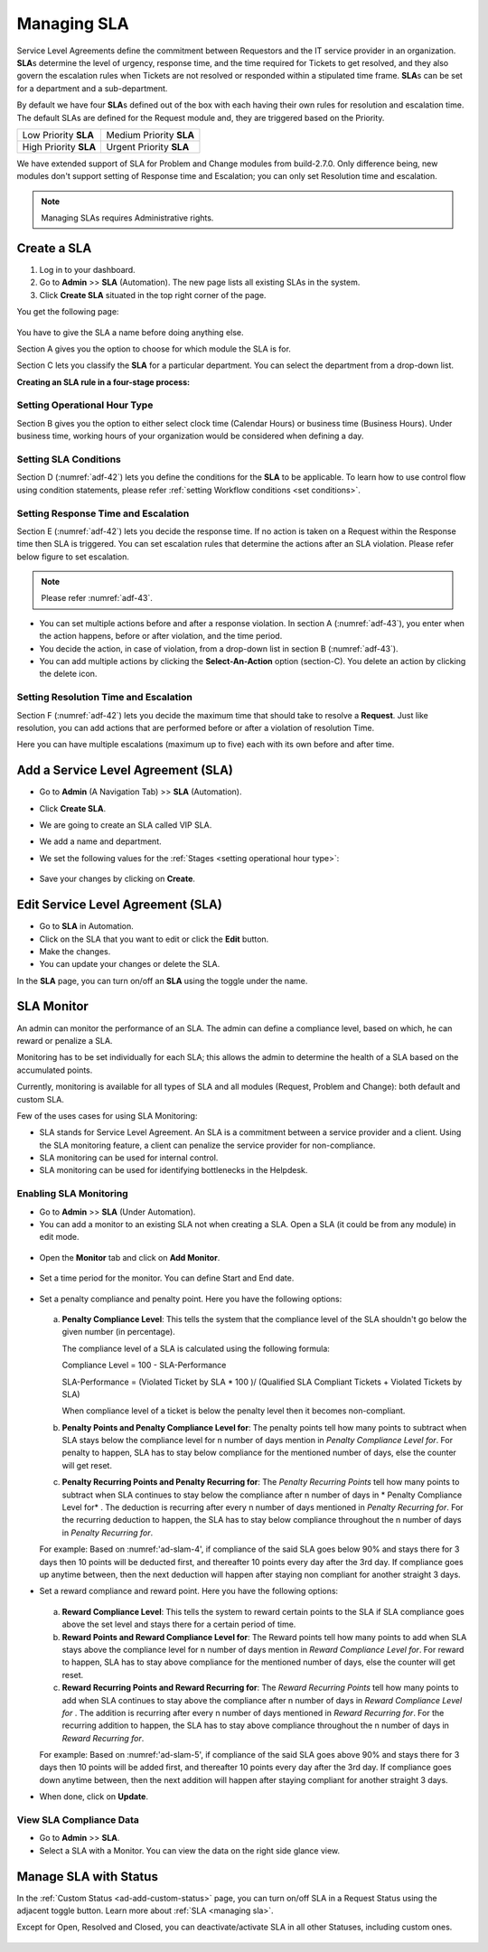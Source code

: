************
Managing SLA
************

Service Level Agreements define the commitment between Requestors and
the IT service provider in an organization. **SLA**\ s determine the
level of urgency, response time, and the time required for Tickets
to get resolved, and they also govern the escalation rules when Tickets
are not resolved or responded within a stipulated time frame. **SLA**\ s
can be set for a department and a sub-department.

By default we have four **SLA**\ s defined out of the box with each
having their own rules for resolution and escalation time. The default SLAs are defined for the Request module and, they are
triggered based on the Priority.

+-----------------------+-------------------------+
| Low Priority **SLA**  | Medium Priority **SLA** |
+-----------------------+-------------------------+
| High Priority **SLA** | Urgent Priority **SLA** |
+-----------------------+-------------------------+

We have extended support of SLA for Problem and Change modules from build-2.7.0. Only difference being, new modules don't 
support setting of Response time and Escalation; you can only set Resolution time and escalation. 

.. note:: Managing SLAs requires Administrative rights.

Create a SLA
============

1. Log in to your dashboard.

2. Go to **Admin** >> **SLA** (Automation). The new page lists all
   existing SLAs in the system.

3. Click **Create SLA** situated in the top right corner of the page.

You get the following page:

.. _adf-42:

.. figure:: https://s3-ap-southeast-1.amazonaws.com/flotomate-resources/admin/AD-42.png
    :align: center
    :alt: figure 42

You have to give the SLA a name before doing anything else.

Section A gives you the option to choose for which module the SLA is for.

Section C lets you classify the **SLA** for a particular department. You
can select the department from a drop-down list.

**Creating an SLA rule in a four-stage process:**

Setting Operational Hour Type
-----------------------------

Section B gives you the option to either select clock time (Calendar
Hours) or business time (Business Hours). Under business time, working
hours of your organization would be considered when defining a day.

Setting SLA Conditions
----------------------

Section D (:numref:`adf-42`) lets you define the conditions for the **SLA** to
be applicable. To learn how to use control flow using condition
statements, please refer :ref:`setting Workflow conditions <set conditions>`.

Setting Response Time and Escalation
------------------------------------

Section E (:numref:`adf-42`) lets you decide the response time. If no action is
taken on a Request within the Response time then SLA is triggered. You
can set escalation rules that determine the actions after an SLA
violation. Please refer below figure to set escalation.

.. _adf-43:

.. figure:: https://s3-ap-southeast-1.amazonaws.com/flotomate-resources/admin/AD-43.png
    :align: center
    :alt: figure 43

.. note:: Please refer :numref:`adf-43`.

-  You can set multiple actions before and after a response violation.
   In section A (:numref:`adf-43`), you enter when the action happens, before
   or after violation, and the time period.

-  You decide the action, in case of violation, from a drop-down list in
   section B (:numref:`adf-43`).

-  You can add multiple actions by clicking the **Select-An-Action**
   option (section-C). You delete an action by clicking the delete icon.

Setting Resolution Time and Escalation
--------------------------------------

Section F (:numref:`adf-42`) lets you decide the maximum time that should take
to resolve a **Request**. Just like resolution, you can add actions that
are performed before or after a violation of resolution Time.

Here you can have multiple escalations (maximum up to five) each with its own before and
after time.

Add a Service Level Agreement (SLA)
===================================

-  Go to **Admin** (A Navigation Tab) >> **SLA** (Automation).

-  Click **Create SLA**.

-  We are going to create an SLA called VIP SLA.

-  We add a name and department.

-  We set the following values for the
   :ref:`Stages <setting operational hour type>`:

    +-----------------------------------+----------------------------------------------------------------------------------------+
    | Values                            | Stage Name                                                                             | 
    +===================================+========================================================================================+
    | Calendar Hours                    | :ref:`Setting Operational Hour Type <setting operational hour type>`                   |                         |
    +-----------------------------------+----------------------------------------------------------------------------------------+
    | VIP Request equals to True        | :ref:`Setting SLA Conditions <setting sla conditions>`                                 |
    +-----------------------------------+----------------------------------------------------------------------------------------+
    | Set assignee to a technician      | :ref:`Setting Response Time and Escalation <setting response time and escalation>`     |    
    | after 10 mins of violation.       |                                                                                        |
    +-----------------------------------+----------------------------------------------------------------------------------------+
    | Set priority to urgent a day      | :ref:`Setting Resolution Time and Escalation <setting resolution time and escalation>` |     
    | before violation.                 |                                                                                        |
    +-----------------------------------+----------------------------------------------------------------------------------------+

.. _adf-44:

.. figure:: https://s3-ap-southeast-1.amazonaws.com/flotomate-resources/admin/sla-monitor/AD-SLAM-1.png
    :align: center
    :alt: figure 44

-  Save your changes by clicking on **Create**.

Edit Service Level Agreement (SLA)
==================================

-  Go to **SLA** in Automation.

-  Click on the SLA that you want to edit or click the **Edit** button.

-  Make the changes.

-  You can update your changes or delete the SLA.

In the **SLA** page, you can turn on/off an **SLA** using the toggle
under the name.

.. _Setting Review Period:

SLA Monitor
===========

An admin can monitor the performance of an SLA. The admin can define a compliance level, based on which, he can reward
or penalize a SLA.

Monitoring has to be set individually for each SLA; this allows the admin to determine the health of a SLA based on the 
accumulated points. 

Currently, monitoring is available for all types of SLA and all modules (Request, Problem and Change): both default and custom SLA. 

Few of the uses cases for using SLA Monitoring:

- SLA stands for Service Level Agreement. An SLA is a commitment between a service provider and a client. Using the SLA monitoring
  feature, a client can penalize the service provider for non-compliance. 

- SLA monitoring can be used for internal control. 

- SLA monitoring can be used for identifying bottlenecks in the Helpdesk.

Enabling SLA Monitoring
-----------------------

- Go to **Admin** >>  **SLA** (Under Automation). 

- You can add a monitor to an existing SLA not when creating a SLA. Open a SLA (it could be from any module) in edit mode.

.. _ad-slam-1:

.. figure:: https://s3-ap-southeast-1.amazonaws.com/flotomate-resources/admin/sla-monitor/AD-SLAM-1.png
    :align: center
    :alt: figure 1

- Open the **Monitor** tab and click on **Add Monitor**. 

.. _ad-slam-2:

.. figure:: https://s3-ap-southeast-1.amazonaws.com/flotomate-resources/admin/sla-monitor/AD-SLAM-2.png
    :align: center
    :alt: figure 2

- Set a time period for the monitor. You can define Start and End date. 

.. _ad-slam-3:

.. figure:: https://s3-ap-southeast-1.amazonaws.com/flotomate-resources/admin/sla-monitor/AD-SLAM-3.png
    :align: center
    :alt: figure 3

- Set a penalty compliance and penalty point. Here you have the following options:

  .. _ad-slam-4:

  .. figure:: https://s3-ap-southeast-1.amazonaws.com/flotomate-resources/admin/sla-monitor/AD-SLAM-4.png
        :align: center
        :alt: figure 4

  a. **Penalty Compliance Level**: This tells the system that the compliance level of the SLA shouldn't go below the
     given number (in percentage). 

     The compliance level of a SLA is calculated using the following formula: 

     Compliance Level = 100 - SLA-Performance

     SLA-Performance = (Violated Ticket by SLA  * 100 )/ (Qualified SLA Compliant Tickets + Violated Tickets by SLA)

     When compliance level of a ticket is below the penalty level then it becomes non-compliant.

  b. **Penalty Points and Penalty Compliance Level for**: The penalty points tell how many points to subtract when SLA
     stays below the compliance level for n number of days mention in *Penalty Compliance Level for*. For penalty to happen, SLA 
     has to stay below compliance for the mentioned number of days, else the counter will get reset.  

  c. **Penalty Recurring Points and Penalty Recurring for**: The *Penalty Recurring Points* tell how many points to subtract when SLA
     continues to stay below the compliance after n number of days in * Penalty Compliance Level for* . The deduction is recurring after every n number of
     days mentioned in *Penalty Recurring for*. For the recurring deduction to happen, the SLA has to stay below compliance throughout the n number
     of days in *Penalty Recurring for*.
     
  For example: Based on :numref:'ad-slam-4', if compliance of the said SLA goes below 90% and stays there for 3 days then 10 points 
  will be deducted first, and thereafter 10 points every day after the 3rd day. If compliance goes up anytime between, then the next deduction
  will happen after staying non compliant for another straight 3 days. 

- Set a reward compliance and reward point. Here you have the following options:

  .. _ad-slam-5:

  .. figure:: https://s3-ap-southeast-1.amazonaws.com/flotomate-resources/admin/sla-monitor/AD-SLAM-5.png
        :align: center
        :alt: figure 5

  
  a. **Reward Compliance Level**: This tells the system to reward certain points to the SLA if SLA compliance goes above the set
     level and stays there for a certain period of time. 

  b. **Reward Points and Reward Compliance Level for**: The Reward points tell how many points to add when SLA
     stays above the compliance level for n number of days mention in *Reward Compliance Level for*. For reward to happen, SLA 
     has to stay above compliance for the mentioned number of days, else the counter will get reset.  

  c. **Reward Recurring Points and Reward Recurring for**: The *Reward Recurring Points* tell how many points to add when SLA
     continues to stay above the compliance after n number of days in *Reward Compliance Level for* . The addition is recurring after every n number of
     days mentioned in *Reward Recurring for*. For the recurring addition to happen, the SLA has to stay above compliance throughout the n number
     of days in *Reward Recurring for*.

  For example: Based on :numref:'ad-slam-5', if compliance of the said SLA goes above 90% and stays there for 3 days then 10 points 
  will be added first, and thereafter 10 points every day after the 3rd day. If compliance goes down anytime between, then the next addition
  will happen after staying compliant for another straight 3 days.
     
- When done, click on **Update**.

View SLA Compliance Data
------------------------

- Go to **Admin** >> **SLA**. 

- Select a SLA with a Monitor. You can view the data on the right side glance view. 

.. _ad-slam-6:

.. figure:: https://s3-ap-southeast-1.amazonaws.com/flotomate-resources/admin/sla-monitor/AD-SLAM-6.png
    :align: center
    :alt: figure 6

Manage SLA with Status
======================

In the :ref:`Custom Status <ad-add-custom-status>` page, you can turn on/off
SLA in a Request Status using the adjacent toggle button. Learn more
about :ref:`SLA <managing sla>`.

Except for Open, Resolved and Closed, you can deactivate/activate SLA in
all other Statuses, including custom ones.

.. _adf-46:

.. figure:: https://s3-ap-southeast-1.amazonaws.com/flotomate-resources/admin/AD-46.png
    :align: center
    :alt: figure 46